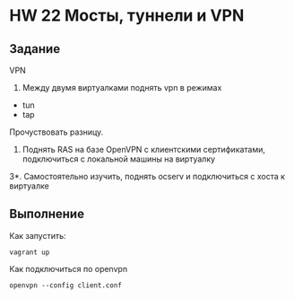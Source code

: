 * HW 22 Мосты, туннели и VPN
** Задание
   VPN
   1. Между двумя виртуалками поднять vpn в режимах
   - tun
   - tap
   Прочуствовать разницу.

   2. Поднять RAS на базе OpenVPN с клиентскими сертификатами, подключиться с локальной машины на виртуалку

   3*. Самостоятельно изучить, поднять ocserv и подключиться с хоста к виртуалке 
** Выполнение
   Как запустить:
   #+BEGIN_SRC
   vagrant up
   #+END_SRC
   Как подключиться по openvpn
   #+begin_src
   openvpn --config client.conf
   #+end_src
